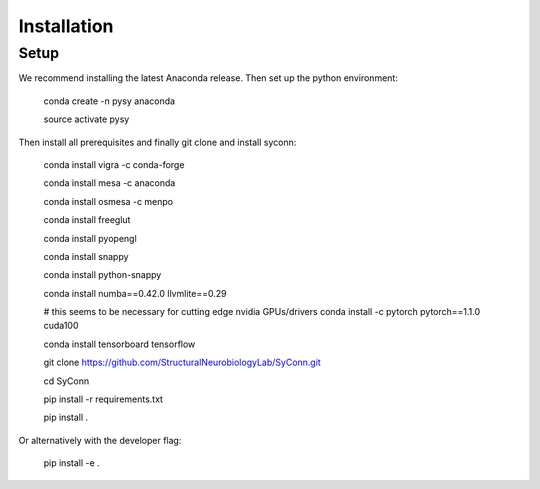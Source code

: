 .. _installation:

************
Installation
************

Setup
=====

We recommend installing the latest Anaconda release. Then set up the python environment:

    conda create -n pysy anaconda

    source activate pysy

Then install all prerequisites and finally git clone and install syconn:


    conda install vigra -c conda-forge

    conda install mesa -c anaconda

    conda install osmesa -c menpo

    conda install freeglut

    conda install pyopengl

    conda install snappy

    conda install python-snappy

    conda install numba==0.42.0 llvmlite==0.29

    # this seems to be necessary for cutting edge nvidia GPUs/drivers
    conda install -c pytorch pytorch==1.1.0 cuda100

    conda install tensorboard tensorflow

    git clone https://github.com/StructuralNeurobiologyLab/SyConn.git

    cd SyConn

    pip install -r requirements.txt

    pip install .

Or alternatively with the developer flag:

    pip install -e .

